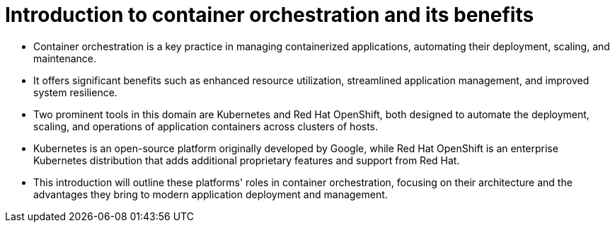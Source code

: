 #  Introduction to container orchestration and its benefits

- Container orchestration is a key practice in managing containerized applications, automating their deployment, scaling, and maintenance.
- It offers significant benefits such as enhanced resource utilization, streamlined application management, and improved system resilience.
- Two prominent tools in this domain are Kubernetes and Red Hat OpenShift, both designed to automate the deployment, scaling, and operations of application containers across clusters of hosts.
- Kubernetes is an open-source platform originally developed by Google, while Red Hat OpenShift is an enterprise Kubernetes distribution that adds additional proprietary features and support from Red Hat.
- This introduction will outline these platforms' roles in container orchestration, focusing on their architecture and the advantages they bring to modern application deployment and management.